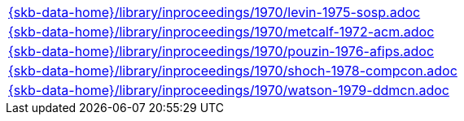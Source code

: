 //
// ============LICENSE_START=======================================================
//  Copyright (C) 2018 Sven van der Meer. All rights reserved.
// ================================================================================
// This file is licensed under the CREATIVE COMMONS ATTRIBUTION 4.0 INTERNATIONAL LICENSE
// Full license text at https://creativecommons.org/licenses/by/4.0/legalcode
// 
// SPDX-License-Identifier: CC-BY-4.0
// ============LICENSE_END=========================================================
//
// @author Sven van der Meer (vdmeer.sven@mykolab.com)
//

[cols="a", grid=rows, frame=none, %autowidth.stretch]
|===
|include::{skb-data-home}/library/inproceedings/1970/levin-1975-sosp.adoc[]
|include::{skb-data-home}/library/inproceedings/1970/metcalf-1972-acm.adoc[]
|include::{skb-data-home}/library/inproceedings/1970/pouzin-1976-afips.adoc[]
|include::{skb-data-home}/library/inproceedings/1970/shoch-1978-compcon.adoc[]
|include::{skb-data-home}/library/inproceedings/1970/watson-1979-ddmcn.adoc[]
|===

